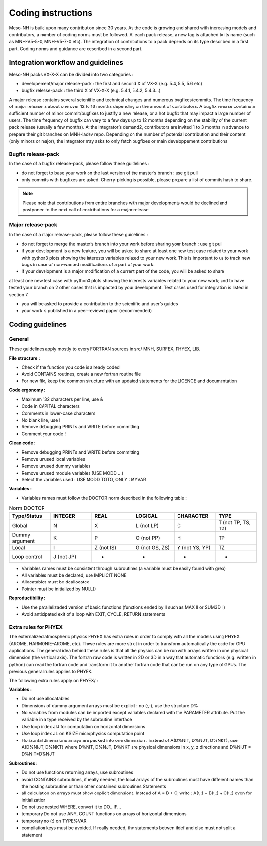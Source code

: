 Coding instructions
=============================================================================

Meso-NH is build upon many contribution since 30 years. As the code is growing and shared with increasing models and contributors, a number of coding norms must be followed. At each pack release, a new tag is attached to its name (such as MNH-V5-5-0, MNH-V5-7-0 etc). The integration of contributions to a pack depends on its type described in a first part. Coding norms and guidance are described in a second part.

Integration workflow and guidelines
*****************************************************************************

Meso-NH packs VX-X-X can be divided into two categories :

* developement/major release-pack : the first and second X of VX-X (e.g. 5.4, 5.5, 5.6 etc)

* bugfix release-pack : the third X of VX-X-X (e.g. 5.4.1, 5.4.2, 5.4.3...)

A major release contains several scientific and technical changes and numerous bugfixes/commits. The time frequency of major release is about one over 12 to 18 months depending on the amount of contributors. A bugfix release contains a sufficient number of minor commit/bugfixes to justify a new release, or a hot bugfix that may impact a large number of users. The time frequency of bugfix can vary to a few days up to 12 months depending on the stability of the current pack release (usually a few months). At the integrator’s demand2, contributors are invited 1 to 3 months in advance to prepare their git branches on MNH-ladev repo. Depending on the number of potential contribution and their content (only minors or major), the integrator may asks to only fetch bugfixes or main developpement contributions

Bugfix release-pack
-----------------------------------------------------------------------------

In the case of a bugfix release-pack, please follow these guidelines :

* do not forget to base your work on the last version of the master’s branch : use git pull

* only commits with bugfixes are asked. Cherry-picking is possible, please prepare a list of commits hash to share.

.. note::

   Please note that contributions from entire branches with major developments would be declined and postponed to the next call of contributions for a major release.

Major release-pack
-----------------------------------------------------------------------------

In the case of a major release-pack, please follow these guidelines :

* do not forget to merge the master’s branch into your work before sharing your branch : use git pull

* if your development is a new feature, you will be asked to share at least one new test case related to your work with python3 plots showing the interests variables related to your new work. This is important to us to track new bugs in case of non-wanted modifications of a part of your work.

* if your development is a major modification of a current part of the code, you will be asked to share
at least one new test case with python3 plots showing the interests variables related to your new
work; and to have tested your branch on 2 other cases that is impacted by your development. Test
cases used for integration is listed in section 7.

* you will be asked to provide a contribution to the scientific and user’s guides

* your work is published in a peer-reviewd paper (recommended)

Coding guidelines
*****************************************************************************

General
-----------------------------------------------------------------------------
These guidelines apply mostly to every FORTRAN sources in src/ MNH, SURFEX, PHYEX, LIB.

**File structure :**

* Check if the function you code is already coded

* Avoid CONTAINS routines, create a new fortran routine file

* For new file, keep the common structure with an updated statements for the LICENCE and documentation

**Code ergonomy :**

* Maximum 132 characters per line, use &

* Code in CAPITAL characters

* Comments in lower-case characters

* No blank line, use !

* Remove debugging PRINTs and WRITE before committing

* Comment your code !

**Clean code :**

* Remove debugging PRINTs and WRITE before committing

* Remove unused local variables

* Remove unused dummy variables

* Remove unused module variables (USE MODD ...)

* Select the variables used : USE MODD TOTO, ONLY : MYVAR

**Variables :**

* Variables names must follow the DOCTOR norm described in the following table :

.. csv-table:: Norm DOCTOR
   :header: "Type/Status", "INTEGER", "REAL", "LOGICAL", "CHARACTER", "TYPE"
   :widths: 30, 30, 30, 30, 30, 30
   
   "Global", "N", "X", "L (not LP)", "C", "T (not TP, TS, TZ)"
   "Dummy argument", "K", "P", "O (not PP)", "H", "TP"
   "Local", "I", "Z (not IS)", "G (not GS, ZS)", "Y (not YS, YP)", "TZ"   
   "Loop control", "J (not JP)", "-", "-", "-", "-"
   

* Variables names must be consistent through subroutines (a variable must be easily found with grep)

* All variables must be declared, use IMPLICIT NONE

* Allocatables must be deallocated

* Pointer must be initialized by NULL()

**Reproductibility :**

* Use the parallelizaded version of basic functions (functions ended by ll such as MAX ll or SUM3D ll)

* Avoid anticipated exit of a loop with EXIT, CYCLE, RETURN statements

Extra rules for PHYEX
-----------------------------------------------------------------------------

The externalized atmospheric physics PHYEX has extra rules in order to comply with all the models using PHYEX (AROME, HARMONIE-AROME, etc). These rules are more strict in order to transform automatically the code for GPU applications.
The general idea behind these rules is that all the physics can be run with arrays written in one physical
dimension (the vertical axis). The fortran raw code is written in 2D or 3D in a way that automatic
functions (e.g. written in python) can read the fortran code and transform it to another fortran code
that can be run on any type of GPUs. The previous general rules applies to PHYEX.

The following extra rules apply on PHYEX/ :

**Variables :**

* Do not use allocatables

* Dimensions of dummy argument arrays must be explicit : no (:,:), use the structure D%

* No variables from modules can be imported except variables declared with the PARAMETER attribute. Put the variable in a type received by the subroutine interface

* Use loop index JIJ for computation on horizontal dimensions

* Use loop index JL on KSIZE microphysics computation point

* Horizontal dimensions arrays are packed into one dimension : instead of A(D%NIT, D%NJT, D%NKT), use A(D%NIJT, D%NKT) where D%NIT, D%NJT, D%NKT are physical dimensions in x, y, z directions and D%NIJT = D%NIT*D%NJT

**Subroutines :**

* Do not use functions returning arrays, use subroutines

* avoid CONTAINS subroutines, if really needed, the local arrays of the subroutines must have different names than the hosting subroutine or than other contained subroutines Statements

* all calculation on arrays must show explicit dimensions. Instead of A = B + C, write : A(:,:) = B(:,:) + C(:,:) even for initialization

* Do not use nested WHERE, convert it to DO...IF...

* temporary Do not use ANY, COUNT functions on arrays of horizontal dimensions

* temporary no (:) on TYPE%VAR

* compilation keys must be avoided. If really needed, the statements betwen ifdef and else must not split a statement
